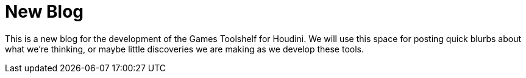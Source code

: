 = New Blog 
// See https://hubpress.gitbooks.io/hubpress-knowledgebase/content/ for information about the parameters.
//:hp-image: /covers/cover.png
:published_at: 2017-04-06
:hp-tags: Houdini, Blog, GamesDevelopment,
// :hp-alt-title: My English Title

This is a new blog for the development of the Games Toolshelf for Houdini. We will use this space for posting quick blurbs about what we're thinking, or maybe little discoveries we are making as we develop these tools. 

